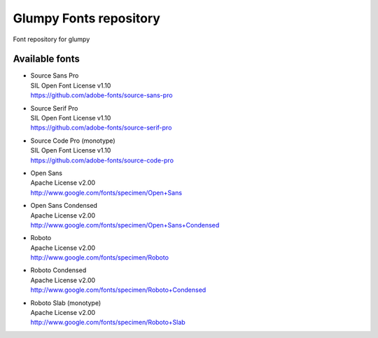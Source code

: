 Glumpy Fonts repository
=======================

Font repository for glumpy


Available fonts
---------------

* | Source Sans Pro
  | SIL Open Font License v1.10
  | https://github.com/adobe-fonts/source-sans-pro

* | Source Serif Pro
  | SIL Open Font License v1.10
  | https://github.com/adobe-fonts/source-serif-pro

* | Source Code Pro (monotype)
  | SIL Open Font License v1.10
  | https://github.com/adobe-fonts/source-code-pro

* | Open Sans
  | Apache License v2.00
  | http://www.google.com/fonts/specimen/Open+Sans

* | Open Sans Condensed
  | Apache License v2.00
  | http://www.google.com/fonts/specimen/Open+Sans+Condensed

* | Roboto
  | Apache License v2.00
  | http://www.google.com/fonts/specimen/Roboto

* | Roboto Condensed
  | Apache License v2.00
  | http://www.google.com/fonts/specimen/Roboto+Condensed

* | Roboto Slab (monotype)
  | Apache License v2.00
  | http://www.google.com/fonts/specimen/Roboto+Slab
